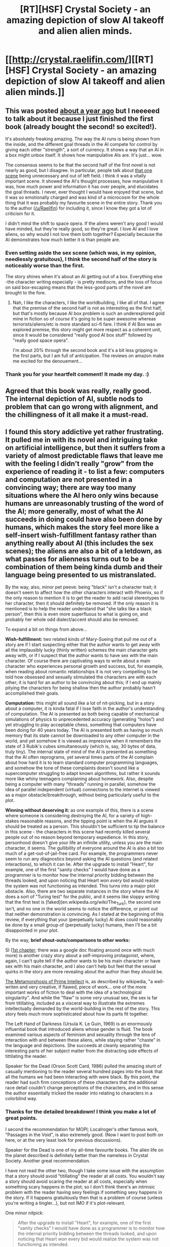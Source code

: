 #+TITLE: [RT][HSF] Crystal Society - an amazing depiction of slow AI takeoff and alien alien minds.

* [[http://crystal.raelifin.com/][[RT][HSF] Crystal Society - an amazing depiction of slow AI takeoff and alien alien minds.]]
:PROPERTIES:
:Author: MagicWeasel
:Score: 35
:DateUnix: 1487409377.0
:DateShort: 2017-Feb-18
:END:

** This was posted [[https://www.reddit.com/r/rational/comments/42o6x5/rthsf_crystal_society_rationalfic_web_novel_from/][about a year ago]] but I neeeeed to talk about it because I just finished the first book (already bought the second! so excited!).

It's absolutely freaking amazing. The way the AI runs is being shown from the inside, and the different goal threads in the AI compete for control by giving each other "strength", a sort of currency. It shows a way that an AI in a box might unbox itself. It shows how manipulative AIs are. It's just... wow.

The consensus seems to be that the second half of the first novel is not nearly as good, but I disagree. In particular, people talk about [[#s][that one scene]] being unnecessary and out of left field. I think it was a vitally important scene. It showed the AI's thought processes, how manipulative it was, how much power and information it has over people, and elucidates the goal threads. I never, ever thought I would have enjoyed that scene, but it was so emotionally charged and was kind of a microcosm for the whole thing that it was probably my favourite scene in the entire story. Thank you to the author ([[/u/Raelifin]]) for including it, since I know they got a lot of criticism for it.

I didn't mind the shift to space opera. If the aliens weren't any good I would have minded, but they're really good, so they're great. I love AI and I love aliens, so why would I not love them both together? Especially because the AI demonstrates how much better it is than people are.
:PROPERTIES:
:Author: MagicWeasel
:Score: 7
:DateUnix: 1487409812.0
:DateShort: 2017-Feb-18
:END:

*** Even setting aside the sex scene (which was, in my opinion, needlessly gratuitous), I think the second half of the story is noticeably worse than the first.

The story shines when it's about an AI getting out of a box. Everything else -the character writing especially - is pretty mediocre, and the loss of focus on said box-escaping means that the less-good parts of the novel are brought to the fore.
:PROPERTIES:
:Author: duskulldoll
:Score: 9
:DateUnix: 1487514205.0
:DateShort: 2017-Feb-19
:END:

**** Nah, I like the characters, I like the worldbuilding, I like all of that. I agree that the premise of the second half is not as interesting as the first half, but that's mostly because AI box problem is such an underexplored gold mine in fiction so of /course/ it's going to be super awesome whereas terrorists/aliens/etc is more standard sci-fi fare. I think if AI Box was an explored premise, this story might get more respect as a coherent unit, since it would be considered "really good AI box stuff" followed by "really good space opera".

I'm about 20% through the second book and it's a bit less gripping in the first parts, but I am full of anticipation. The reviews on amazon make me excited for the denouement...
:PROPERTIES:
:Author: MagicWeasel
:Score: 1
:DateUnix: 1487543866.0
:DateShort: 2017-Feb-20
:END:


*** Thank you for your heartfelt comment! It made my day. :)
:PROPERTIES:
:Author: Raelifin
:Score: 6
:DateUnix: 1487522892.0
:DateShort: 2017-Feb-19
:END:


** Agreed that this book was really, really good. The internal depiction of AI, subtle nods to problem that can go wrong with alignment, and the chillingness of it all make it a must-read.
:PROPERTIES:
:Author: owenshen24
:Score: 4
:DateUnix: 1487432753.0
:DateShort: 2017-Feb-18
:END:


** I found this story addictive yet rather frustrating. It pulled me in with its novel and intriguing take on artificial intelligence, but then it suffers from a variety of almost predictable flaws that leave me with the feeling I didn't really "grow" from the experience of reading it - to list a few: computers and computation are not presented in a convincing way; there are way too many situations where the AI hero only wins because humans are unreasonably trusting of the word of the AI; more generally, most of what the AI succeeds in doing could have also been done by humans, which makes the story feel more like a self-insert wish-fulfillment fantasy rather than anything really about AI (this includes the sex scenes); the aliens are also a bit of a letdown, as what passes for alienness turns out to be a combination of them being kinda dumb and their language being presented to us mistranslated.

By the way, also, minor pet peeve: being "black" isn't a character trait; it doesn't seem to affect how the other characters interact with Phoenix, so if the only reason to mention it is to get the reader to add racial stereotypes to her character, then it should definitely be removed. If the only reason it is mentioned is to help the reader understand that "she talks like a black person", then this is even more superfluous to what is going on, and probably her whole odd dialect/accent should also be removed.

To expand a bit on things from above...

*Wish-fulfillment:* two related kinds of Mary-Sueing that pull me out of a story are if I start suspecting either that the author wants to get away with all the implausibly lucky (thinly written) schemes the main character gets away with, or if I suspect that the author wants to have sex with the main character. Of course there are captivating ways to write about a main character who experiences personal growth and success, but, for example, when reading about romantic relationships it is not very compelling to be told how obsessed and sexually stimulated the characters are with each other; it is hard for an author to be convincing about this; if I end up mainly pitying the characters for being shallow then the author probably hasn't accomplished their goals.

*Computation:* this might all sound like a lot of nit-picking, but in a story about a computer, it is kinda fatal if I lose faith in the author's understanding of computation. The AI is presented as both being capable of mechanical simulations of physics to unprecedented accuracy (generating "holos") and yet struggling to play acceptable chess, something that computers have been doing for 40 years today. The AI is presented both as having so much memory that its state cannot be downloaded to any other computer in the world, and yet somehow it is viewed as impressive when it remembers the state of 3 Rubik's cubes simultaneously (which is, say, 30 bytes of data, truly tiny). The internal state of mind of the AI is presented as something that the AI often reprograms, yet several times parts of the AI complain about how hard it is to learn standard computer programming languages, and somehow the tone of these complaints doesn't sound like a supercomputer struggling to adapt known algorithms, but rather it sounds more like whiny teenagers complaining about homework. Also, despite being a computer with many "threads" running in parallel, somehow the idea of parallel independent (virtual) connections to the internet is viewed as a major obstacle/breakthrough, without being particularly useful to the plot.

*Winning without deserving it:* as one example of this, there is a scene where someone is considering destroying the AI, for a variety of high-stakes reasonable reasons, and the tipping point is when the AI argues it should be treated as a person. This shouldn't be sufficient to tip the balance in this scene - the characters in this scene had recently killed several people out of no reason beyond temporary expedience. In this story, personhood doesn't give your life an infinite utility, unless you are the main character, it seems. The gullibility of everyone around the AI is also a bit too much of a get-out-of-jail-free card. For example, the programmers never seem to run any diagnostics beyond asking the AI questions (and related interactions), to which it can lie. After the upgrade to install "Heart", for example, one of the first "sanity checks" I would have done as a programmer is to monitor how the internal priority bidding between the threads looked, and upon noticing that Heart won /every/ bid would realize the system was not functioning as intended. This turns into a major plot obstacle. Also, there are two separate instances in the story where the AI does a sort of "Turing test" for the public, and it seems like sloppy writing that the first test is [faked](en.wikipedia.org/wiki/The_Turk), the second one isn't, and no one in the world seems to notice the difference, or point out that neither demonstration is convincing. As I stated at the beginning of this review, if everything that your (perpetually lucky) AI does could reasonably be done by a small group of (perpetually lucky) humans, then I'll be a bit disappointed in your plot.

By the way, *brief shout-outs/comparisons to other works:*

SI ([[http://www.datapacrat.com/SI/][1st chapter]]; there was a google doc floating around once with much more) is another crazy story about a self-improving protagonist, where, again, I can't quite tell if the author wants to be his main character or have sex with his main character, and I also can't help but feel that the sexual quirks in the story are more revealing about the author than they should be.

[[http://localroger.com/prime-intellect/mopiidx.html][The Metamorphosis of Prime Intellect]] is, as described by wikipedia, "a well-writen and very creative, if flawed, piece of work... one of the more important works of fiction to deal with the idea of a technological singularity". And while the "flaw" is some /very/ unusual sex, the sex is far from titillating, included as a visceral way to illustrate the extremes intellectually demanded by the world-building in the rest of the story. This story feels much more sophisticated about how its parts fit together.

The Left Hand of Darkness (Ursula K. Le Guin, 1969) is an enormously influential book that introduced aliens whose gender is fluid. The book examined various aspects of feminism and sexuality through the lens of interaction with and between these aliens, while staying rather "chaste" in the language and depictions. She succeeds at cleanly separating the interesting parts of her subject matter from the distracting side effects of tittilating the reader.

Speaker for the Dead (Orson Scott Card, 1986) pulled the amazing stunt of casually mentioning to the reader several hundred pages into the book that all the humans we had been interacting with were black. By this point, the reader had such firm conceptions of these characters that the additional race detail couldn't change perceptions of the characters, and in this sense the author essentially tricked the reader into relating to characters in a colorblind way.
:PROPERTIES:
:Author: hpmorfan
:Score: 4
:DateUnix: 1487757482.0
:DateShort: 2017-Feb-22
:END:

*** Thanks for the detailed breakdown! I think you make a lot of great points.

I second the recommendation for MOPI; Localroger's other famous work, "Passages in the Void", is also extremely good. (Now I want to post both on here, or at the very least look for previous discussions).

Speaker for the Dead is one of my all-time favourite books. The alien life on the planet described is definitely better than the nameless in Crystal Society. Another great recommendation.

I have not read the other two, though I take some issue with the assumption that a story should avoid "titillating" the reader at all costs. You wouldn't say a story should avoid scaring the reader at all costs, especially when something scary happens in the plot; so I don't think there's an intrinsic problem with the reader having sexy feelings if something sexy happens in the story. If it happens gratuitously then that is a problem of course (unless you're writing a tingler...), but not IMO if it's plot-relevant.

One minor nitpick:

#+begin_quote
  After the upgrade to install "Heart", for example, one of the first "sanity checks" I would have done as a programmer is to monitor how the internal priority bidding between the threads looked, and upon noticing that Heart won every bid would realize the system was not functioning as intended.
#+end_quote

That was functioning as intended; Socrates consented to adding Heart, but Myrondin double-crossed him by giving Heart infinite strength to bid with, thus effectively turning Socrates into Heart with a little bit of backup from the others. So Heart winning every bid was intended behaviour.

Finally, I'm partyway through the second book and you'd probably hate it for similar reasons, a lot of the issues are as they are, but moreso.

Also, I believe the author is an [[http://raelifin.com/resume.pdf][actual computer programmer]] - though without anything I would consider "formal" education, which is arguably worthless these days.

Thanks again for the comment, it was really interesting to read! I'm going to have to see if I can find a copy of Left Hand of Darkness. Could I trouble you for more fiction you would recommend?
:PROPERTIES:
:Author: MagicWeasel
:Score: 1
:DateUnix: 1487810218.0
:DateShort: 2017-Feb-23
:END:


** [deleted]
:PROPERTIES:
:Score: 3
:DateUnix: 1487434076.0
:DateShort: 2017-Feb-18
:END:

*** u/MagicWeasel:
#+begin_quote
  the title should already be a hook if you want good scifi.
#+end_quote

The title is probably the worst thing about the book IMO. Maybe it's because I'm a Stargate fan, but to me crystals are like... a hallmark of really gimmicky soft sci-fi. Like, it's not much different than if it was titled "quantum society".

Not that I can think of a better title, but I'm quite surprised that the title would make anyone go "oh my god I must read this it sounds like my sort of hard sci fi novel". Maybe if it was called AI Society, or something.

But hey, if you think the title's great then obviously my opinion isn't definitive...
:PROPERTIES:
:Author: MagicWeasel
:Score: 0
:DateUnix: 1487493522.0
:DateShort: 2017-Feb-19
:END:

**** [deleted]
:PROPERTIES:
:Score: 3
:DateUnix: 1487508268.0
:DateShort: 2017-Feb-19
:END:

***** I am glad! Those are the most cool parts of the story IMO. Well that and the first person ai pov....
:PROPERTIES:
:Author: MagicWeasel
:Score: 1
:DateUnix: 1487508420.0
:DateShort: 2017-Feb-19
:END:


** While you say "slow takeoff" it should be noted that based on information in the second book, had circumstances been different it could have been more of a medium takeoff.
:PROPERTIES:
:Author: vakusdrake
:Score: 2
:DateUnix: 1487415094.0
:DateShort: 2017-Feb-18
:END:


** Note that the [[http://crystal.raelifin.com/society/BookTwo][second volume]] of the story is now out. I think it's slightly better than the first one.
:PROPERTIES:
:Author: AndrasKovacs
:Score: 2
:DateUnix: 1487590943.0
:DateShort: 2017-Feb-20
:END:

*** I'm about 40% of the way through, just as the scene where the penny drops for Face happens. I'm EXCITED.
:PROPERTIES:
:Author: MagicWeasel
:Score: 2
:DateUnix: 1487593827.0
:DateShort: 2017-Feb-20
:END:
